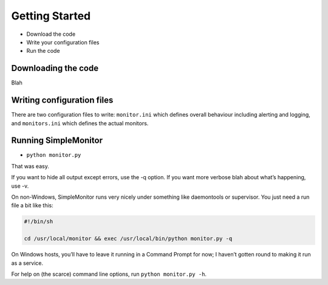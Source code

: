 Getting Started
===============

* Download the code
* Write your configuration files
* Run the code

Downloading the code
--------------------

Blah


Writing configuration files
---------------------------

There are two configuration files to write: ``monitor.ini`` which defines overall behaviour including alerting and logging, and ``monitors.ini`` which defines the actual monitors.

Running SimpleMonitor
---------------------

* ``python monitor.py``

That was easy.

If you want to hide all output except errors, use the -q option. If you want more verbose blah about what’s happening, use -v.

On non-Windows, SimpleMonitor runs very nicely under something like daemontools or supervisor. You just need a run file a bit like this:

.. code:: bash

    #!/bin/sh

    cd /usr/local/monitor && exec /usr/local/bin/python monitor.py -q

On Windows hosts, you’ll have to leave it running in a Command Prompt for now; I haven’t gotten round to making it run as a service.

For help on (the scarce) command line options, run ``python monitor.py -h``.

